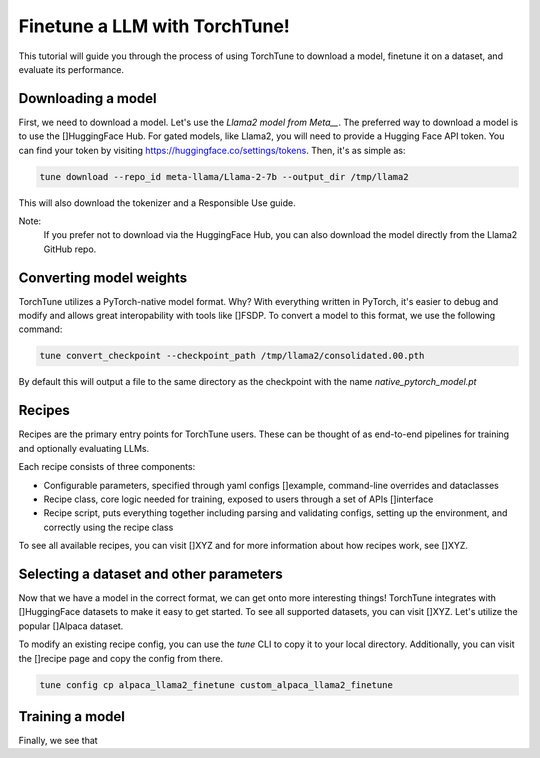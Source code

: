 ==============================
Finetune a LLM with TorchTune!
==============================

This tutorial will guide you through the process of using TorchTune to
download a model, finetune it on a dataset, and evaluate its performance.

.. grid:: 2

    .. grid-item-card:: :octicon:`mortar-board;1em;` What you will learn

      * How to download a model and convert it to a format compatible with Torchtune
      * How to select a dataset and other parameters
      * How to finetune a model and evaluate its performance

    .. grid-item-card:: :octicon:`list-unordered;1em;` Prerequisites

      * Be familiar with the overview of TorchTune [Link Overview]
      * Install TorchTune following the instructions here


Downloading a model
------------------
First, we need to download a model. Let's use the `Llama2 model from Meta__`. The preferred
way to download a model is to use the []HuggingFace Hub. For gated models, like Llama2, you
will need to provide a Hugging Face API token. You can find your token by visiting https://huggingface.co/settings/tokens.
Then, it's as simple as:

.. code-block:: bash

  tune download --repo_id meta-llama/Llama-2-7b --output_dir /tmp/llama2

This will also download the tokenizer and a Responsible Use guide.

Note:
  If you prefer not to download via the HuggingFace Hub, you can also download the model
  directly from the Llama2 GitHub repo.

Converting model weights
------------------------
TorchTune utilizes a PyTorch-native model format. Why? With everything written in PyTorch,
it's easier to debug and modify and allows great interopability with tools like []FSDP.
To convert a model to this format, we use the following command:

.. code-block:: bash

  tune convert_checkpoint --checkpoint_path /tmp/llama2/consolidated.00.pth

By default this will output a file to the same directory as the checkpoint with the name `native_pytorch_model.pt`


Recipes
-------
Recipes are the primary entry points for TorchTune users.
These can be thought of as end-to-end pipelines for training and optionally evaluating LLMs.

Each recipe consists of three components:

* Configurable parameters, specified through yaml configs []example, command-line overrides and dataclasses
* Recipe class, core logic needed for training, exposed to users through a set of APIs []interface
* Recipe script, puts everything together including parsing and validating configs, setting up the environment, and correctly using the recipe class

To see all available recipes, you can visit []XYZ and for more information about how recipes work, see []XYZ.


Selecting a dataset and other parameters
----------------------------------------
Now that we have a model in the correct format, we can get onto more interesting things!
TorchTune integrates with []HuggingFace datasets to make it easy to get started.
To see all supported datasets, you can visit []XYZ. Let's utilize the popular []Alpaca dataset.

To modify an existing recipe config, you can use the `tune` CLI to copy it to your local directory.
Additionally, you can visit the []recipe page and copy the config from there.

.. code-block:: bash

  tune config cp alpaca_llama2_finetune custom_alpaca_llama2_finetune

Training a model
----------------
Finally, we see that
